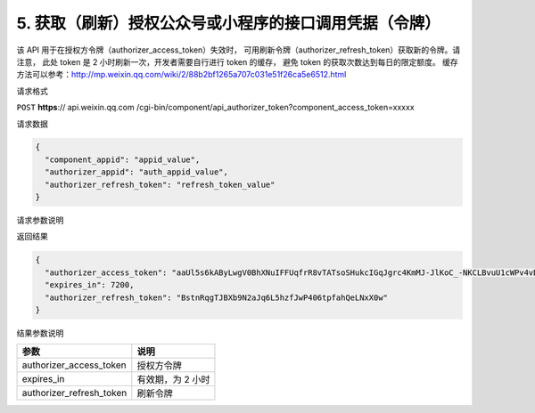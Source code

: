 5. 获取（刷新）授权公众号或小程序的接口调用凭据（令牌）
=======================================================

该 API 用于在授权方令牌（authorizer_access_token）失效时，
可用刷新令牌（authorizer_refresh_token）获取新的令牌。请注意，
此处 token 是 2 小时刷新一次，开发者需要自行进行 token 的缓存，
避免 token 的获取次数达到每日的限定额度。
缓存方法可以参考：http://mp.weixin.qq.com/wiki/2/88b2bf1265a707c031e51f26ca5e6512.html

请求格式

``POST`` **https**:// api.weixin.qq.com
/cgi-bin/component/api_authorizer_token?component_access_token=xxxxx

请求数据

.. code:: json

   {
     "component_appid": "appid_value",
     "authorizer_appid": "auth_appid_value",
     "authorizer_refresh_token": "refresh_token_value"
   }

请求参数说明

+--------+-------------------------------------------------------------+
| 参数   | 说明                                                        |
+========+=============================================================+
| compon | 第三方平台 appid                                            |
| ent_ap |                                                             |
| pid    |                                                             |
+--------+-------------------------------------------------------------+
| author | 授权方 appid                                                |
| izer_a |                                                             |
| ppid   |                                                             |
+--------+-------------------------------------------------------------+
| author | 授权方的刷新令牌，刷新令牌主要用于第三方平台获取和刷新已授权用户的 |
| izer_r |                                                             |
| efresh | access_token，只会在授权时刻提供，请妥善保存。一旦丢失，只能让用户重新授权，才能再次拿到新的刷新令牌 |
| _token |                                                             |
+--------+-------------------------------------------------------------+

返回结果

.. code:: json

   {
     "authorizer_access_token": "aaUl5s6kAByLwgV0BhXNuIFFUqfrR8vTATsoSHukcIGqJgrc4KmMJ-JlKoC_-NKCLBvuU1cWPv4vDcLN8Z0pn5I45mpATruU0b51hzeT1f8",
     "expires_in": 7200,
     "authorizer_refresh_token": "BstnRqgTJBXb9N2aJq6L5hzfJwP406tpfahQeLNxX0w"
   }

结果参数说明

======================== =================
参数                     说明
======================== =================
authorizer_access_token  授权方令牌
expires_in               有效期，为 2 小时
authorizer_refresh_token 刷新令牌
======================== =================
